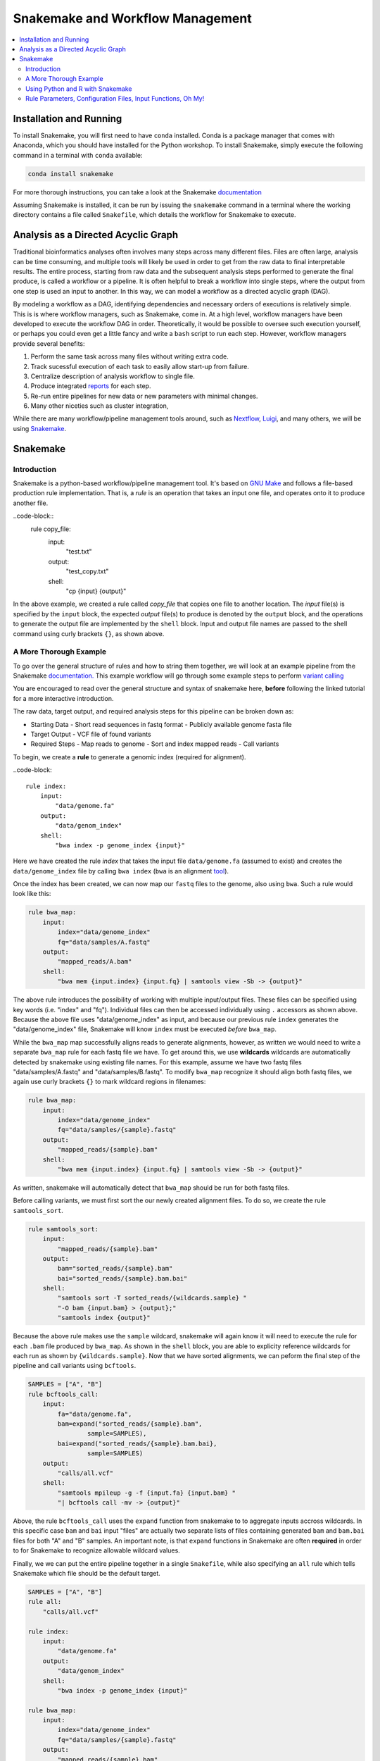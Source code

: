 Snakemake and Workflow Management
=================================

.. contents::
    :local:

Installation and Running
++++++++++++++++++++++++
To install Snakemake, you will first need to have ``conda`` installed. Conda is
a package manager that comes with Anaconda, which you should have installed for
the Python workshop. To install Snakemake, simply execute the following command 
in a terminal with ``conda`` available:

.. code-block:: bash

    conda install snakemake

For more thorough instructions, you can take a look at the Snakemake `documentation <https://snakemake.readthedocs.io/en/stable/getting_started/installation.html>`_

Assuming Snakemake is installed, it can be run by issuing the ``snakemake`` command in 
a terminal where the working directory contains a file called ``Snakefile``, which
details the workflow for Snakemake to execute. 

Analysis as a Directed Acyclic Graph
++++++++++++++++++++++++++++++++++++

Traditional bioinformatics analyses often involves many steps across many
different files. Files are often large, analysis can be time consuming, and
multiple tools will likely be used in order to get from the raw data to final
interpretable results. The entire process, starting from raw data and the
subsequent analysis steps performed to generate the final produce, is called a
workflow or a pipeline. It is often helpful to break a workflow into single steps, where the 
output from one step is used an input to another. In this way, we can model a
workflow as a directed acyclic graph (DAG).

.. image:: sm_images/dag.png
    :alt: Basic schematic of analysis steps as a directed acyclic graph (DAG).

By modeling a workflow as a DAG, identifying dependencies and necessary orders of
executions is relatively simple. This is is where workflow managers, such as Snakemake, come in. At
a high level, workflow managers have been developed to execute the workflow DAG
in order. Theoretically, it would be possible to oversee such execution yourself,
or perhaps you could even get a little fancy and write a ``bash`` script to run 
each step. However, workflow managers provide several benefits:

1. Perform the same task across many files without writing extra code.
2. Track sucessful execution of each task to easily allow start-up from failure.
3. Centralize description of analysis workflow to single file.
4. Produce integrated `reports <https://koesterlab.github.io/resources/report.html>`_ for each step.
5. Re-run entire pipelines for new data or new parameters with minimal changes.
6. Many other niceties such as cluster integration,  

While there are many workflow/pipeline management tools around, such as 
`Nextflow <https://www.nextflow.io/>`_, `Luigi <https://github.com/spotify/luigi>`_,
and many others, we will be using `Snakemake <https://snakemake.readthedocs.io/en/stable/>`_.

Snakemake
+++++++++

Introduction
------------

Snakemake is a python-based workflow/pipeline management tool. It's based on
`GNU Make <https://www.gnu.org/software/make/>`_ and follows a file-based production
rule implementation. That is, a *rule* is an operation that takes an input one file,
and operates onto it to produce another file.


..code-block::
    rule copy_file:
        input:
            "test.txt"
        output:
            "test_copy.txt"
        shell:
            "cp {input} {output}"

In the above example, we created a rule called `copy_file` that copies one file
to another location. The *input* file(s) is specified by the ``input`` block, the 
expected *output* file(s) to produce is denoted by the ``output`` block, and the
operations to generate the output file are implemented by the ``shell`` block.
Input and output file names are passed to the shell command using curly brackets ``{}``,
as shown above.

A More Thorough Example
-----------------------

To go over the general structure of rules and how to string them together, we
will look at an example pipeline from the Snakemake `documentation. <https://snakemake.readthedocs.io/en/stable/tutorial/short.html>`_
This example workflow will go through some example steps to perform `variant calling <https://www.ebi.ac.uk/training/online/courses/human-genetic-variation-introduction/variant-identification-and-analysis/>`_

You are encouraged to read over the general structure and syntax of snakemake here,
**before** following the linked tutorial for a more interactive introduction.

The raw data, target output, and required analysis steps for this pipeline can
be broken down as:

- Starting Data
  - Short read sequences in fastq format
  -  Publicly available genome fasta file
- Target Output
  - VCF file of found variants
- Required Steps 
  - Map reads to genome
  - Sort and index mapped reads
  - Call variants

To begin, we create a **rule** to generate a genomic index (required for alignment).

..code-block::

    rule index:
        input:
            "data/genome.fa"
        output:
            "data/genom_index"
        shell:
            "bwa index -p genome_index {input}"

Here we have created the rule *index* that takes the input file ``data/genome.fa``
(assumed to exist) and creates the ``data/genome_index`` file by calling ``bwa index``
(``bwa`` is an alignment `tool <http://bio-bwa.sourceforge.net/>`_).

Once the index has been created, we can now map our ``fastq`` files to the genome,
also using ``bwa``. Such a rule would look like this:

.. code-block:: python

    rule bwa_map:
        input:
            index="data/genome_index"
            fq="data/samples/A.fastq"
        output:
            "mapped_reads/A.bam"
        shell:
            "bwa mem {input.index} {input.fq} | samtools view -Sb -> {output}"

The above rule introduces the possibility of working with multiple input/output
files. These files can be specified using key words (i.e. "index" and "fq"). Individual
files can then be accessed individually using ``.`` accessors as shown above.
Because the above file uses "data/genome_index" as input, and because our previous
rule ``index`` generates the "data/genome_index" file, Snakemake will know ``index``
must be executed *before* ``bwa_map``.

While the ``bwa_map`` map successfully aligns reads to generate alignments,
however, as written we would need to write a separate ``bwa_map`` rule for each
fastq file we have. To get around this, we use **wildcards** wildcards are automatically
detected by snakemake using existing file names. For this example, assume we have two 
fastq files "data/samples/A.fastq" and "data/samples/B.fastq". To modify ``bwa_map``
recognize it should align both fastq files, we again use curly brackets ``{}`` to mark
wildcard regions in filenames:

.. code-block:: python

    rule bwa_map:
        input:
            index="data/genome_index"
            fq="data/samples/{sample}.fastq"
        output:
            "mapped_reads/{sample}.bam"
        shell:
            "bwa mem {input.index} {input.fq} | samtools view -Sb -> {output}"

As written, snakemake will automatically detect that ``bwa_map`` should be run for
both fastq files.


Before calling variants, we must first sort the our newly created alignment files.
To do so, we create the rule ``samtools_sort``.


.. code-block:: python

    rule samtools_sort:
        input:
            "mapped_reads/{sample}.bam"
        output:
            bam="sorted_reads/{sample}.bam"
            bai="sorted_reads/{sample}.bam.bai"
        shell:
            "samtools sort -T sorted_reads/{wildcards.sample} "
            "-O bam {input.bam} > {output};"
            "samtools index {output}"

Because the above rule makes use the ``sample`` wildcard, snakemake will again 
know it will need to execute the rule for each ``.bam`` file produced by ``bwa_map``. 
As shown in the ``shell`` block, you are able to explicity reference wildcards for each 
run as shown by ``{wildcards.sample}``. Now that we have sorted alignments, we 
can peform the final step of the pipeline and call variants using ``bcftools``.

.. code-block:: python

    SAMPLES = ["A", "B"]
    rule bcftools_call:
        input:
            fa="data/genome.fa",
            bam=expand("sorted_reads/{sample}.bam",
                    sample=SAMPLES),
            bai=expand("sorted_reads/{sample}.bam.bai},
                    sample=SAMPLES)
        output:
            "calls/all.vcf"
        shell:
            "samtools mpileup -g -f {input.fa} {input.bam} "
            "| bcftools call -mv -> {output}"

Above, the rule ``bcftools_call`` uses the ``expand`` function from snakemake to
to aggregate inputs accross wildcards. In this specific case ``bam`` and ``bai``
input "files" are actually two separate lists of files containing generated ``bam``
and ``bam.bai`` files for both "A" and "B" samples. An important note, is that
``expand`` functions in Snakemake are often **required** in order to for Snakemake
to recognize allowable wildcard values.

Finally, we we can put the entire pipeline together in a single ``Snakefile``,
while also specifying an ``all`` rule which tells Snakemake which file should be
the default target.

.. code-block:: python

    SAMPLES = ["A", "B"]
    rule all:
        "calls/all.vcf"

    rule index:
        input:
            "data/genome.fa"
        output:
            "data/genom_index"
        shell:
            "bwa index -p genome_index {input}"

    rule bwa_map:
        input:
            index="data/genome_index"
            fq="data/samples/{sample}.fastq"
        output:
            "mapped_reads/{sample}.bam"
        shell:
            "bwa mem {input.index} {input.fq} | samtools view -Sb -> {output}"

    rule samtools_sort:
        input:
            "mapped_reads/{sample}.bam"
        output:
            bam="sorted_reads/{sample}.bam"
            bai="sorted_reads/{sample}.bam.bai"
        shell:
            "samtools sort -T sorted_reads/{wildcards.sample} "
            "-O bam {input.bam} > {output};"
            "samtools index {output}"

    rule bcftools_call:
        input:
            fa="data/genome.fa",
            bam=expand("sorted_reads/{sample}.bam",
                    sample=SAMPLES),
            bai=expand("sorted_reads/{sample}.bam.bai},
                    sample=SAMPLES)
        output:
            "calls/all.vcf"
        shell:
            "samtools mpileup -g -f {input.fa} {input.bam} "
            "| bcftools call -mv -> {output}"

Using network diagrams, we can visualze the above workflow as a simple DAG:

.. image:: sm_images/bwa_2sample.png

The above image shows not only the dependence of rules on other rules, but also 
the execution order of each step. Without changing the pipeline as written, but
instead expanding the ``samples`` wildcard to include *more* samples, we can easily
run the pipeline for an arbitrary number of samples.

.. image:: sm_images/bwa_10sample.png



Using Python and R with Snakemake
---------------------------------
In the above example, through the ``shell`` block, we only used rules that could execute their necessary
commands via bash. A ``shell`` block is nice if you are working with command-line tools,
however, we will often want to perform analysis either in ``R`` or ``Python``
scripts. Snakemake is able to handle passing input and parameters to both ``R``
and ``Python`` scripts using a ``script`` block. Assuming a ``Python`` script
``copy.py`` that copies one file to another, our basic copy rule could be replaced
with:

.. code-block::

    input:
        txt="test.txt"
    output:
        txt="test_copy.txt"
    script:
        "copy.py"


where ``copy.py`` might be implemented as:

.. code-block:: python

    import shutil
    if __name__ == '__main__':
        try:
            snakemake
        except NameError:
            snakemake = None
        if snakemake is not None:
            shutil.copy(snakemake.input['txt'], snakemake.output['txt'])

Meanwhile, Snakemake parameters passed to an ``R`` script using the ``@`` operator
(e.g. ``snakemake@input[['txt]]`` and ``snakemake@output[['txt']]``)

Rule Parameters, Configuration Files, Input Functions, Oh My!
-------------------------------------------------------------
Often we will want to pass parameters to each rule, set configuration files for
each run of data, and might require some more sophisticated specifications for
our input files. Now that you've been introduced to the basic motivation, syntax,
and structure behind Snakemake, you should follow along interactively with the
tutorial as described on the Snakemake `website <https://snakemake.readthedocs.io/en/stable/tutorial/setup.html>`_.
Because we will need to run our own pipeline during the workshop, it is suggested
to implement + run the pipeline on either your local computer, or on the scc --
whichever you'll be using during the actual workshop. By the end of the tutorial,
you should know the basics for writing and running Snakemake pipelines. If you
complete up until te "Additional Features" step, you should have enough knowledge
to complete the upcoming workshop.



